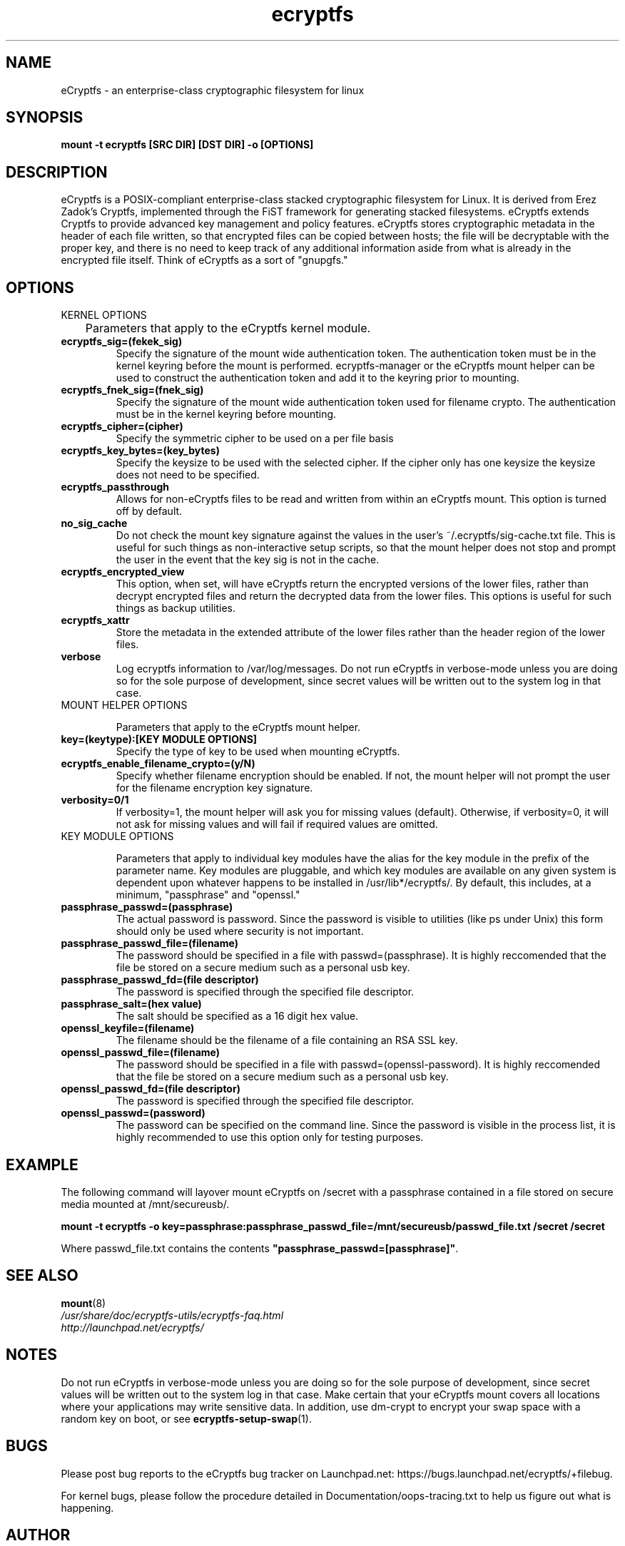 .TH ecryptfs 7 2009-03-24 ecryptfs-utils "eCryptfs"
.SH NAME
eCryptfs \- an enterprise-class cryptographic filesystem for linux

.SH SYNOPSIS
.BI "mount -t ecryptfs [SRC DIR] [DST DIR] -o [OPTIONS]"

.SH DESCRIPTION
eCryptfs is a POSIX-compliant enterprise-class stacked cryptographic filesystem for Linux. It is derived from Erez Zadok's Cryptfs, implemented through the FiST framework for generating stacked filesystems. eCryptfs extends Cryptfs to provide advanced key management and policy features.  eCryptfs stores cryptographic metadata in the header of each file written, so that encrypted files can be copied between hosts; the file will be decryptable with the proper key, and there is no need to keep track of any additional information aside from what is already in the encrypted file itself. Think of eCryptfs as a sort of "gnupgfs."

.SH OPTIONS

KERNEL OPTIONS

	Parameters that apply to the eCryptfs kernel module.

.TP
.B ecryptfs_sig=(fekek_sig)
Specify the signature of the mount wide authentication token. The authentication token must be in the kernel keyring before the mount is performed. ecryptfs-manager or the eCryptfs mount helper can be used to construct the authentication token and add it to the keyring prior to mounting.
.TP
.B ecryptfs_fnek_sig=(fnek_sig)
Specify the signature of the mount wide authentication token used for filename crypto. The authentication must be in the kernel keyring before mounting.
.TP
.B ecryptfs_cipher=(cipher)
Specify the symmetric cipher to be used on a per file basis
.TP
.B ecryptfs_key_bytes=(key_bytes)
Specify the keysize to be used with the selected cipher. If the cipher only has one keysize the keysize does not need to be specified.
.TP
.B ecryptfs_passthrough
Allows for non-eCryptfs files to be read and written from within an eCryptfs mount. This option is turned off by default.
.TP
.B no_sig_cache
Do not check the mount key signature against the values in the user's ~/.ecryptfs/sig-cache.txt file. This is useful for such things as non-interactive setup scripts, so that the mount helper does not stop and prompt the user in the event that the key sig is not in the cache.
.TP
.B ecryptfs_encrypted_view
This option, when set, will have eCryptfs return the encrypted versions of the lower files, rather than decrypt encrypted files and return the decrypted data from the lower files. This options is useful for such things as backup utilities.
.TP
.B ecryptfs_xattr
Store the metadata in the extended attribute of the lower files rather than the header region of the lower files.
.TP
.B verbose
Log ecryptfs information to /var/log/messages.  Do not run eCryptfs in verbose-mode unless you are doing so for the sole purpose of development, since secret values will be written out to the system log in that case.
.TP

MOUNT HELPER OPTIONS

Parameters that apply to the eCryptfs mount helper.

.TP
.B key=(keytype):[KEY MODULE OPTIONS]
Specify the type of key to be used when mounting eCryptfs.
.TP
.B ecryptfs_enable_filename_crypto=(y/N)
Specify whether filename encryption should be enabled. If not, the mount helper will not prompt the user for the filename encryption key signature.
.TP
.B verbosity=0/1
If verbosity=1, the mount helper will ask you for missing values (default).  Otherwise, if verbosity=0, it will not ask for missing values and will fail if required values are omitted.
.TP

KEY MODULE OPTIONS

Parameters that apply to individual key modules have the alias for the key module in the prefix of the parameter name. Key modules are pluggable, and which key modules are available on any given system is dependent upon whatever happens to be installed in /usr/lib*/ecryptfs/. By default, this includes, at a minimum, "passphrase" and "openssl."

.TP
.B passphrase_passwd=(passphrase)
The actual password is password. Since the password is visible to utilities (like ps under Unix) this form should only be used where security is not important.
.TP
.B passphrase_passwd_file=(filename)
The password should be specified in a file with passwd=(passphrase). It is highly reccomended that the file be stored on a secure medium such as a personal usb key.
.TP
.B passphrase_passwd_fd=(file descriptor)
The password is specified through the specified file descriptor.
.TP
.B passphrase_salt=(hex value)
The salt should be specified as a 16 digit hex value.
.TP
.B openssl_keyfile=(filename)
The filename should be the filename of a file containing an RSA SSL key.
.TP
.B openssl_passwd_file=(filename)
The password should be specified in a file with passwd=(openssl-password). It is highly reccomended that the file be stored on a secure medium such as a personal usb key.
.TP
.B openssl_passwd_fd=(file descriptor)
The password is specified through the specified file descriptor.
.TP
.B openssl_passwd=(password)
The password can be specified on the command line. Since the password is
visible in the process list, it is highly recommended to use this option
only for testing purposes.

.SH EXAMPLE

.PP

The following command will layover mount eCryptfs on /secret with a passphrase contained in a file stored on secure media mounted at /mnt/secureusb/.

\fBmount -t ecryptfs -o
key=passphrase:passphrase_passwd_file=/mnt/secureusb/passwd_file.txt
/secret /secret\fP

.PP

Where passwd_file.txt contains the contents
\fB"passphrase_passwd=[passphrase]"\fP.

.SH SEE ALSO
.PD 0
.TP
\fBmount\fP(8)

.TP
\fI/usr/share/doc/ecryptfs-utils/ecryptfs-faq.html\fP

.TP
\fIhttp://launchpad.net/ecryptfs/\fP
.PD

.SH NOTES
Do not run eCryptfs in verbose-mode unless you are doing so for the sole purpose of development, since secret values will be written out to the system log in that case. Make certain that your eCryptfs mount covers all locations where your applications may write sensitive data. In addition, use dm-crypt to encrypt your swap space with a random key on boot, or see \fBecryptfs-setup-swap\fP(1).

.SH BUGS
Please post bug reports to the eCryptfs bug tracker on Launchpad.net: https://bugs.launchpad.net/ecryptfs/+filebug.

For kernel bugs, please follow the procedure detailed in Documentation/oops-tracing.txt to help us figure out what is happening.

.SH AUTHOR
This manpage was (re-)written by Dustin Kirkland <kirkland@canonical.com> for Ubuntu systems (but may be used by others).  Permission is granted to copy, distribute and/or modify this document under the terms of the GNU General Public License, Version 2 or any later version published by the Free Software Foundation.

On Debian systems, the complete text of the GNU General Public License can be found in /usr/share/common-licenses/GPL.
.\" Automatically generated by Pod::Man v1.37, Pod::Parser v1.35
.\"
.\" Standard preamble:
.\" ========================================================================
.de Sh \" Subsection heading
.br
.if t .Sp
.ne 5
.PP
\fB\\$1\fR
.PP
..
.de Sp \" Vertical space (when we can't use .PP)
.if t .sp .5v
.if n .sp
..
.de Vb \" Begin verbatim text
.ft CW
.nf
.ne \\$1
..
.de Ve \" End verbatim text
.ft R
.fi
..
.\" Set up some character translations and predefined strings.  \*(-- will
.\" give an unbreakable dash, \*(PI will give pi, \*(L" will give a left
.\" double quote, and \*(R" will give a right double quote.  | will give a
.\" real vertical bar.  \*(C+ will give a nicer C++.  Capital omega is used to
.\" do unbreakable dashes and therefore won't be available.  \*(C` and \*(C'
.\" expand to `' in nroff, nothing in troff, for use with C<>.
.tr \(*W-|\(bv\*(Tr
.ds C+ C\v'-.1v'\h'-1p'\s-2+\h'-1p'+\s0\v'.1v'\h'-1p'
.ie n \{\
.    ds -- \(*W-
.    ds PI pi
.    if (\n(.H=4u)&(1m=24u) .ds -- \(*W\h'-12u'\(*W\h'-12u'-\" diablo 10 pitch
.    if (\n(.H=4u)&(1m=20u) .ds -- \(*W\h'-12u'\(*W\h'-8u'-\"  diablo 12 pitch
.    ds L" ""
.    ds R" ""
.    ds C` ""
.    ds C' ""
'br\}
.el\{\
.    ds -- \|\(em\|
.    ds PI \(*p
.    ds L" ``
.    ds R" ''
'br\}
.\"
.\" If the F register is turned on, we'll generate index entries on stderr for
.\" titles (.TH), headers (.SH), subsections (.Sh), items (.Ip), and index
.\" entries marked with X<> in POD.  Of course, you'll have to process the
.\" output yourself in some meaningful fashion.
.if \nF \{\
.    de IX
.    tm Index:\\$1\t\\n%\t"\\$2"
..
.    nr % 0
.    rr F
.\}
.\"
.\" For nroff, turn off justification.  Always turn off hyphenation; it makes
.\" way too many mistakes in technical documents.
.hy 0
.if n .na
.\"
.\" Accent mark definitions (@(#)ms.acc 1.5 88/02/08 SMI; from UCB 4.2).
.\" Fear.  Run.  Save yourself.  No user-serviceable parts.
.    \" fudge factors for nroff and troff
.if n \{\
.    ds #H 0
.    ds #V .8m
.    ds #F .3m
.    ds #[ \f1
.    ds #] \fP
.\}
.if t \{\
.    ds #H ((1u-(\\\\n(.fu%2u))*.13m)
.    ds #V .6m
.    ds #F 0
.    ds #[ \&
.    ds #] \&
.\}
.    \" simple accents for nroff and troff
.if n \{\
.    ds ' \&
.    ds ` \&
.    ds ^ \&
.    ds , \&
.    ds ~ ~
.    ds /
.\}
.if t \{\
.    ds ' \\k:\h'-(\\n(.wu*8/10-\*(#H)'\'\h"|\\n:u"
.    ds ` \\k:\h'-(\\n(.wu*8/10-\*(#H)'\`\h'|\\n:u'
.    ds ^ \\k:\h'-(\\n(.wu*10/11-\*(#H)'^\h'|\\n:u'
.    ds , \\k:\h'-(\\n(.wu*8/10)',\h'|\\n:u'
.    ds ~ \\k:\h'-(\\n(.wu-\*(#H-.1m)'~\h'|\\n:u'
.    ds / \\k:\h'-(\\n(.wu*8/10-\*(#H)'\z\(sl\h'|\\n:u'
.\}
.    \" troff and (daisy-wheel) nroff accents
.ds : \\k:\h'-(\\n(.wu*8/10-\*(#H+.1m+\*(#F)'\v'-\*(#V'\z.\h'.2m+\*(#F'.\h'|\\n:u'\v'\*(#V'
.ds 8 \h'\*(#H'\(*b\h'-\*(#H'
.ds o \\k:\h'-(\\n(.wu+\w'\(de'u-\*(#H)/2u'\v'-.3n'\*(#[\z\(de\v'.3n'\h'|\\n:u'\*(#]
.ds d- \h'\*(#H'\(pd\h'-\w'~'u'\v'-.25m'\f2\(hy\fP\v'.25m'\h'-\*(#H'
.ds D- D\\k:\h'-\w'D'u'\v'-.11m'\z\(hy\v'.11m'\h'|\\n:u'
.ds th \*(#[\v'.3m'\s+1I\s-1\v'-.3m'\h'-(\w'I'u*2/3)'\s-1o\s+1\*(#]
.ds Th \*(#[\s+2I\s-2\h'-\w'I'u*3/5'\v'-.3m'o\v'.3m'\*(#]
.ds ae a\h'-(\w'a'u*4/10)'e
.ds Ae A\h'-(\w'A'u*4/10)'E
.    \" corrections for vroff
.if v .ds ~ \\k:\h'-(\\n(.wu*9/10-\*(#H)'\s-2\u~\d\s+2\h'|\\n:u'
.if v .ds ^ \\k:\h'-(\\n(.wu*10/11-\*(#H)'\v'-.4m'^\v'.4m'\h'|\\n:u'
.    \" for low resolution devices (crt and lpr)
.if \n(.H>23 .if \n(.V>19 \
\{\
.    ds : e
.    ds 8 ss
.    ds o a
.    ds d- d\h'-1'\(ga
.    ds D- D\h'-1'\(hy
.    ds th \o'bp'
.    ds Th \o'LP'
.    ds ae ae
.    ds Ae AE
.\}
.rm #[ #] #H #V #F C
